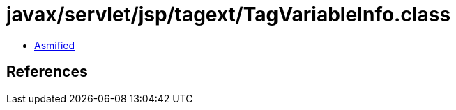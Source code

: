 = javax/servlet/jsp/tagext/TagVariableInfo.class

 - link:TagVariableInfo-asmified.java[Asmified]

== References

